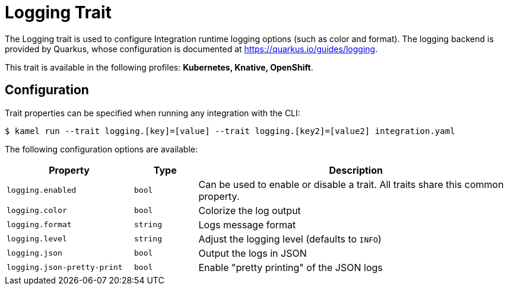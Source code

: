 = Logging Trait

// Start of autogenerated code - DO NOT EDIT! (badges)
// End of autogenerated code - DO NOT EDIT! (badges)
// Start of autogenerated code - DO NOT EDIT! (description)
The Logging trait is used to configure Integration runtime logging options (such as color and format).
The logging backend is provided by Quarkus, whose configuration is documented at https://quarkus.io/guides/logging.


This trait is available in the following profiles: **Kubernetes, Knative, OpenShift**.

// End of autogenerated code - DO NOT EDIT! (description)
// Start of autogenerated code - DO NOT EDIT! (configuration)
== Configuration

Trait properties can be specified when running any integration with the CLI:
[source,console]
----
$ kamel run --trait logging.[key]=[value] --trait logging.[key2]=[value2] integration.yaml
----
The following configuration options are available:

[cols="2m,1m,5a"]
|===
|Property | Type | Description

| logging.enabled
| bool
| Can be used to enable or disable a trait. All traits share this common property.

| logging.color
| bool
| Colorize the log output

| logging.format
| string
| Logs message format

| logging.level
| string
| Adjust the logging level (defaults to `INFO`)

| logging.json
| bool
| Output the logs in JSON

| logging.json-pretty-print
| bool
| Enable "pretty printing" of the JSON logs

|===

// End of autogenerated code - DO NOT EDIT! (configuration)
